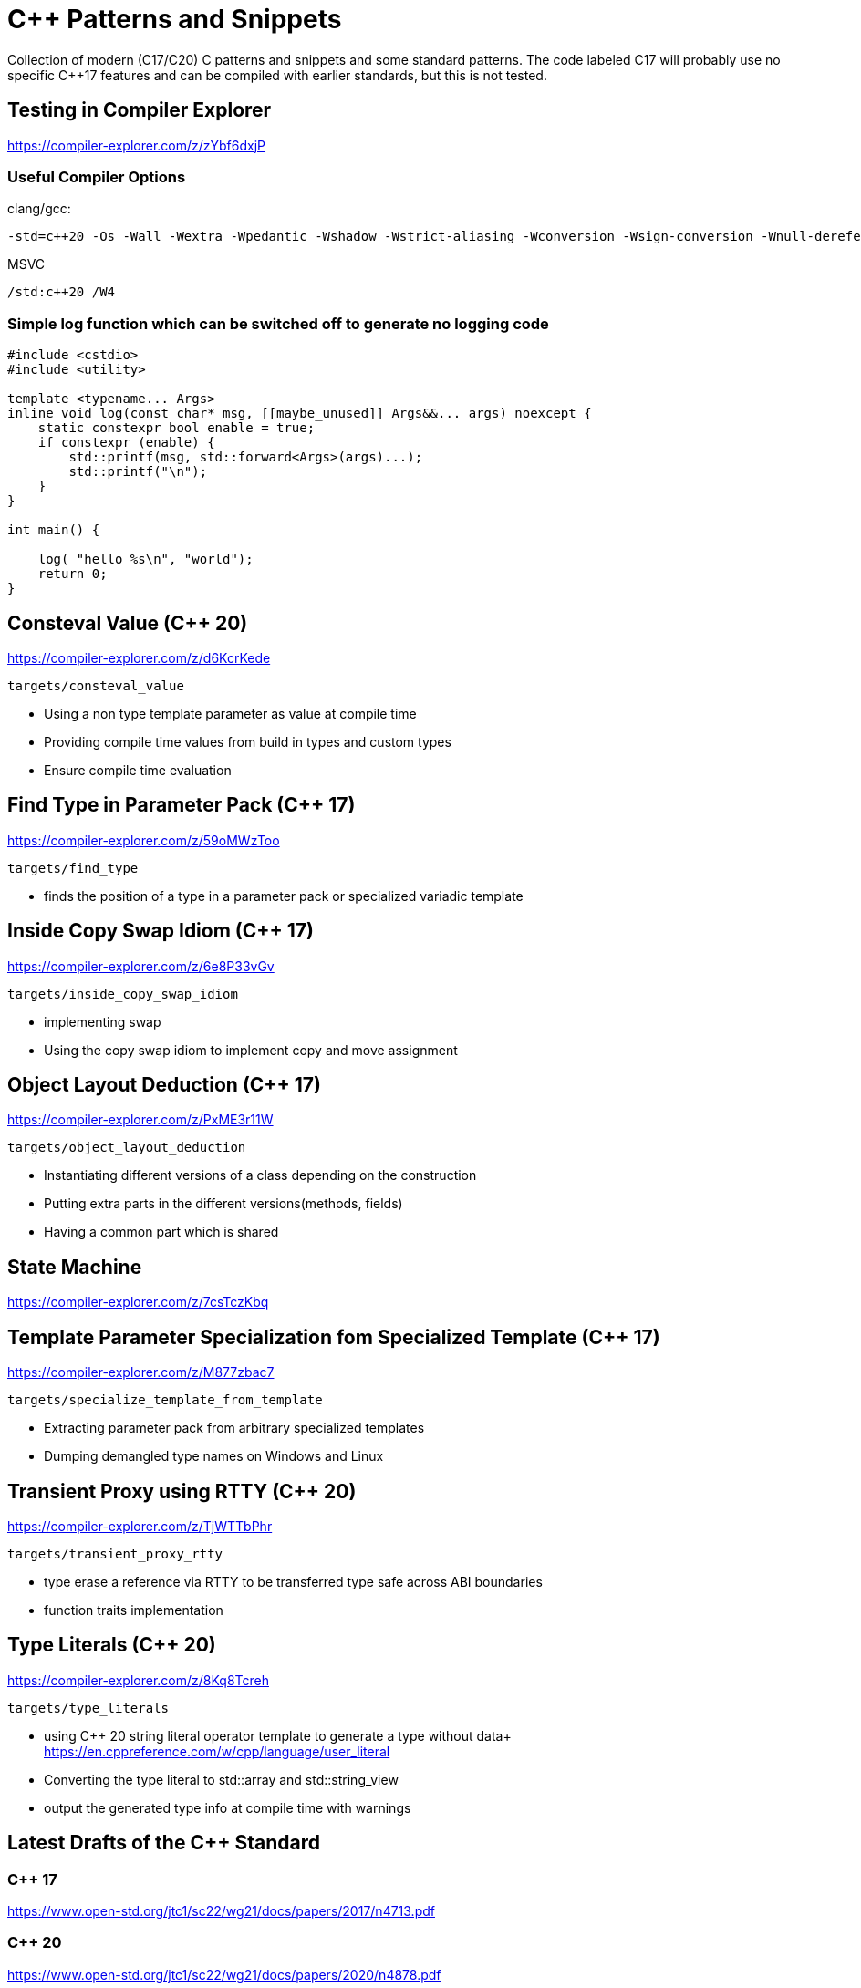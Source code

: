 # C++ Patterns and Snippets

Collection of modern (C++17/C++20) C++ patterns and snippets and some standard patterns.
The code labeled C++17 will probably use no specific C++17 features and can be compiled with earlier standards, but this is not tested.

## Testing in Compiler Explorer

https://compiler-explorer.com/z/zYbf6dxjP

### Useful Compiler Options 

clang/gcc:

----
-std=c++20 -Os -Wall -Wextra -Wpedantic -Wshadow -Wstrict-aliasing -Wconversion -Wsign-conversion -Wnull-dereference -Wno-format-security
----

MSVC

----
/std:c++20 /W4
----  

### Simple log function which can be switched off to generate no logging code

[source,C++]
----
#include <cstdio>
#include <utility>

template <typename... Args>
inline void log(const char* msg, [[maybe_unused]] Args&&... args) noexcept {
    static constexpr bool enable = true;
    if constexpr (enable) {
        std::printf(msg, std::forward<Args>(args)...);
        std::printf("\n");
    }
}

int main() {

    log( "hello %s\n", "world");
    return 0;
}

----


## Consteval Value (C++ 20)

https://compiler-explorer.com/z/d6KcrKede

    targets/consteval_value

* Using a non type template parameter as value at compile time
* Providing compile time values from build in types and custom types
* Ensure compile time evaluation

## Find Type in Parameter Pack (C++ 17)

https://compiler-explorer.com/z/59oMWzToo

    targets/find_type

* finds the position of a type in a parameter pack or specialized variadic template


## Inside Copy Swap Idiom (C++ 17)

https://compiler-explorer.com/z/6e8P33vGv

    targets/inside_copy_swap_idiom

* implementing swap
* Using the copy swap idiom to implement copy and move assignment

## Object Layout Deduction (C++ 17)

https://compiler-explorer.com/z/PxME3r11W

    targets/object_layout_deduction

* Instantiating different versions of a class depending on the construction
* Putting extra parts in the different versions(methods, fields)
* Having a common part which is shared


## State Machine

https://compiler-explorer.com/z/7csTczKbq


## Template Parameter Specialization fom Specialized Template (C++ 17)

https://compiler-explorer.com/z/M877zbac7

    targets/specialize_template_from_template

* Extracting parameter pack from arbitrary specialized templates
* Dumping demangled type names on Windows and Linux


## Transient Proxy using RTTY (C++ 20)

https://compiler-explorer.com/z/TjWTTbPhr

    targets/transient_proxy_rtty

* type erase a reference via RTTY to be transferred type safe across ABI boundaries
* function traits implementation

## Type Literals (C++ 20)

https://compiler-explorer.com/z/8Kq8Tcreh

    targets/type_literals

* using C++ 20 string literal operator template to generate a type without data+ 
  https://en.cppreference.com/w/cpp/language/user_literal
* Converting the type literal to std::array and std::string_view 
* output the generated type info at compile time with [[deprecated]] warnings




## Latest Drafts of the C++ Standard

### C++ 17

https://www.open-std.org/jtc1/sc22/wg21/docs/papers/2017/n4713.pdf

### C++ 20

https://www.open-std.org/jtc1/sc22/wg21/docs/papers/2020/n4878.pdf